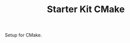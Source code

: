 #+TITLE: Starter Kit CMake
#+OPTIONS: toc:nil num:nil ^:nil

Setup for CMake.
#+BEGIN_SRC emacs-lisp

#+END_SRC
